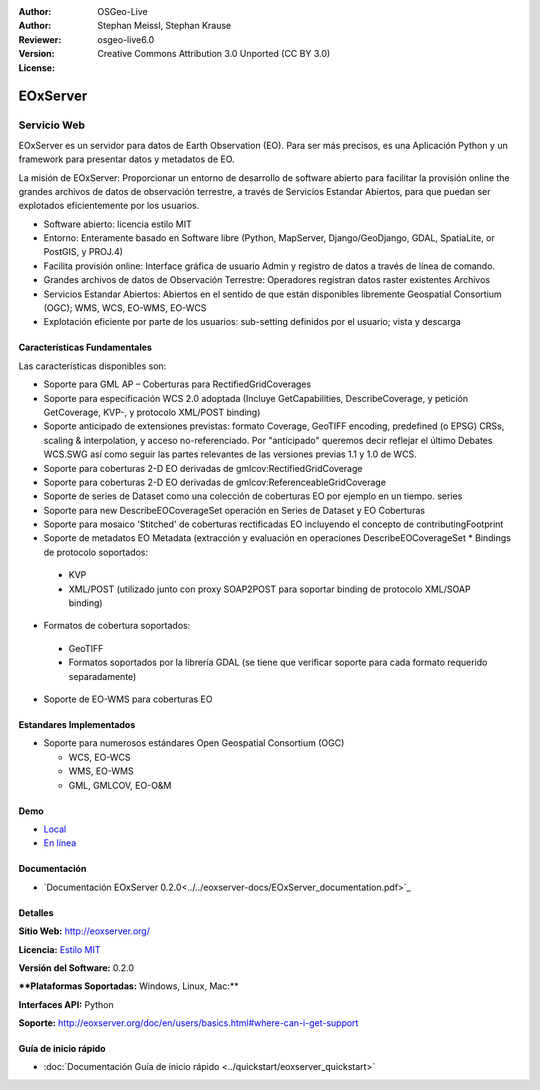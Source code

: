 :Author: OSGeo-Live
:Author: Stephan Meissl, Stephan Krause
:Reviewer: 
:Version: osgeo-live6.0
:License: Creative Commons Attribution 3.0 Unported (CC BY 3.0)

.. image:: ../../images/project_logos/logo-eoxserver-2.png
  :scale: 65 %
  :alt: project logo
  :align: right
  :target: http://eoxserver.org/

EOxServer
================================================================================

Servicio Web
~~~~~~~~~~~~~~~~~~~~~~~~~~~~~~~~~~~~~~~~~~~~~~~~~~~~~~~~~~~~~~~~~~~~~~~~~~~~~~~~

EOxServer es un servidor para datos de Earth Observation (EO). Para ser más precisos, es una Aplicación Python y un framework para presentar datos y metadatos de EO.

La misión de EOxServer: Proporcionar un entorno de desarrollo de software abierto para facilitar la provisión online the grandes archivos de datos de observación terrestre, a través de Servicios Estandar Abiertos, para que puedan ser explotados eficientemente por los usuarios.

* Software abierto: licencia estilo MIT
* Entorno: Enteramente basado en Software libre (Python, MapServer, 
  Django/GeoDjango, GDAL, SpatiaLite, or PostGIS, y PROJ.4)
* Facilita provisión online: Interface gráfica de usuario Admin y registro de datos a través de línea de comando.
* Grandes archivos de datos de Observación Terrestre: Operadores registran datos raster existentes 
  Archivos
* Servicios Estandar Abiertos: Abiertos en el sentido de que están disponibles libremente 
  Geospatial Consortium (OGC); WMS, WCS, EO-WMS, EO-WCS
* Explotación eficiente por parte de los usuarios: sub-setting definidos por el usuario; vista y descarga

.. image:: ../../images/screenshots/1024x768/eoxserver_screenshot.jpg
  :scale: 50 %
  :alt: EOxServer embedded client screen shot
  :align: right


Características Fundamentales
--------------------------------------------------------------------------------

Las características disponibles son:

* Soporte para GML AP – Coberturas para RectifiedGridCoverages
* Soporte para especificación WCS 2.0 adoptada (Incluye GetCapabilities, 
  DescribeCoverage, y petición GetCoverage, KVP-, y protocolo XML/POST 
  binding)
* Soporte anticipado de extensiones previstas: formato Coverage, GeoTIFF 
  encoding, predefined (o EPSG) CRSs, scaling & interpolation, y 
  acceso no-referenciado. Por "anticipado" queremos decir reflejar el último 
  Debates WCS.SWG  así como seguir las partes relevantes de las versiones previas 
  1.1 y 1.0 de WCS.
* Soporte para coberturas 2-D EO derivadas de gmlcov:RectifiedGridCoverage
* Soporte para coberturas 2-D EO derivadas de gmlcov:ReferenceableGridCoverage
* Soporte de series de Dataset como una colección de coberturas EO por ejemplo en un tiempo. 
  series
* Soporte para new DescribeEOCoverageSet operación en Series de Dataset y EO 
  Coberturas
* Soporte para mosaico 'Stitched' de coberturas rectificadas EO incluyendo el concepto de 
  contributingFootprint
* Soporte de metadatos EO Metadata (extracción y evaluación en operaciones DescribeEOCoverageSet 
  * Bindings de protocolo soportados:

 * KVP
 * XML/POST (utilizado junto con proxy SOAP2POST para soportar binding de protocolo XML/SOAP 
   binding) 

* Formatos de cobertura soportados:

 * GeoTIFF
 * Formatos soportados por la librería GDAL (se tiene que verificar soporte para 
   cada formato requerido separadamente) 

* Soporte de EO-WMS para coberturas EO 

Estandares Implementados
--------------------------------------------------------------------------------

* Soporte para numerosos estándares Open Geospatial Consortium  (OGC)

  * WCS, EO-WCS
  * WMS, EO-WMS
  * GML, GMLCOV, EO-O&M

Demo
--------------------------------------------------------------------------------

* `Local <http://localhost/eoxsever/>`_
* `En línea <https://eoxserver.org/demo_stable/>`_

Documentación
--------------------------------------------------------------------------------

* `Documentación EOxServer 0.2.0<../../eoxserver-docs/EOxServer_documentation.pdf>`_

Detalles
--------------------------------------------------------------------------------

**Sitio Web:** http://eoxserver.org/

**Licencia:** `Estilo MIT <http://eoxserver.org/doc/copyright.html#license>`_

**Versión del Software:** 0.2.0

****Plataformas Soportadas:** Windows, Linux, Mac:**

**Interfaces API:** Python

**Soporte:** http://eoxserver.org/doc/en/users/basics.html#where-can-i-get-support

Guía de inicio rápido
--------------------------------------------------------------------------------
    
* :doc:`Documentación Guía de inicio rápido <../quickstart/eoxserver_quickstart>`
